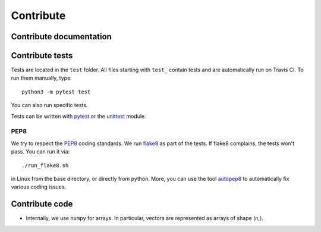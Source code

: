 Contribute
==========


Contribute documentation
------------------------


Contribute tests
----------------

Tests are located in the ``test`` folder. All files starting with ``test_``
contain tests and are automatically run on Travis CI. To run them manually,
type::

    python3 -m pytest test

You can also run specific tests.

Tests can be written with `pytest <https://docs.pytest.org/en/latest/>`_
or the `unittest <https://docs.python.org/3/library/unittest.html>`_ module.


PEP8
~~~~

We try to respect the `PEP8 <https://www.python.org/dev/peps/pep-0008>`_
coding standards. We run `flake8 <https://flake8.pycqa.org>`_ as part of the
tests. If flake8 complains, the tests won't pass. You can run it via::

    ./run_flake8.sh

in Linux from the base directory, or directly from python. More, you can use
the tool `autopep8 <https://pypi.org/project/autopep8>`_ to automatically
fix various coding issues.


Contribute code
---------------

* Internally, we use ``numpy`` for arrays. In particular, vectors are represented
  as arrays of shape (n,).
